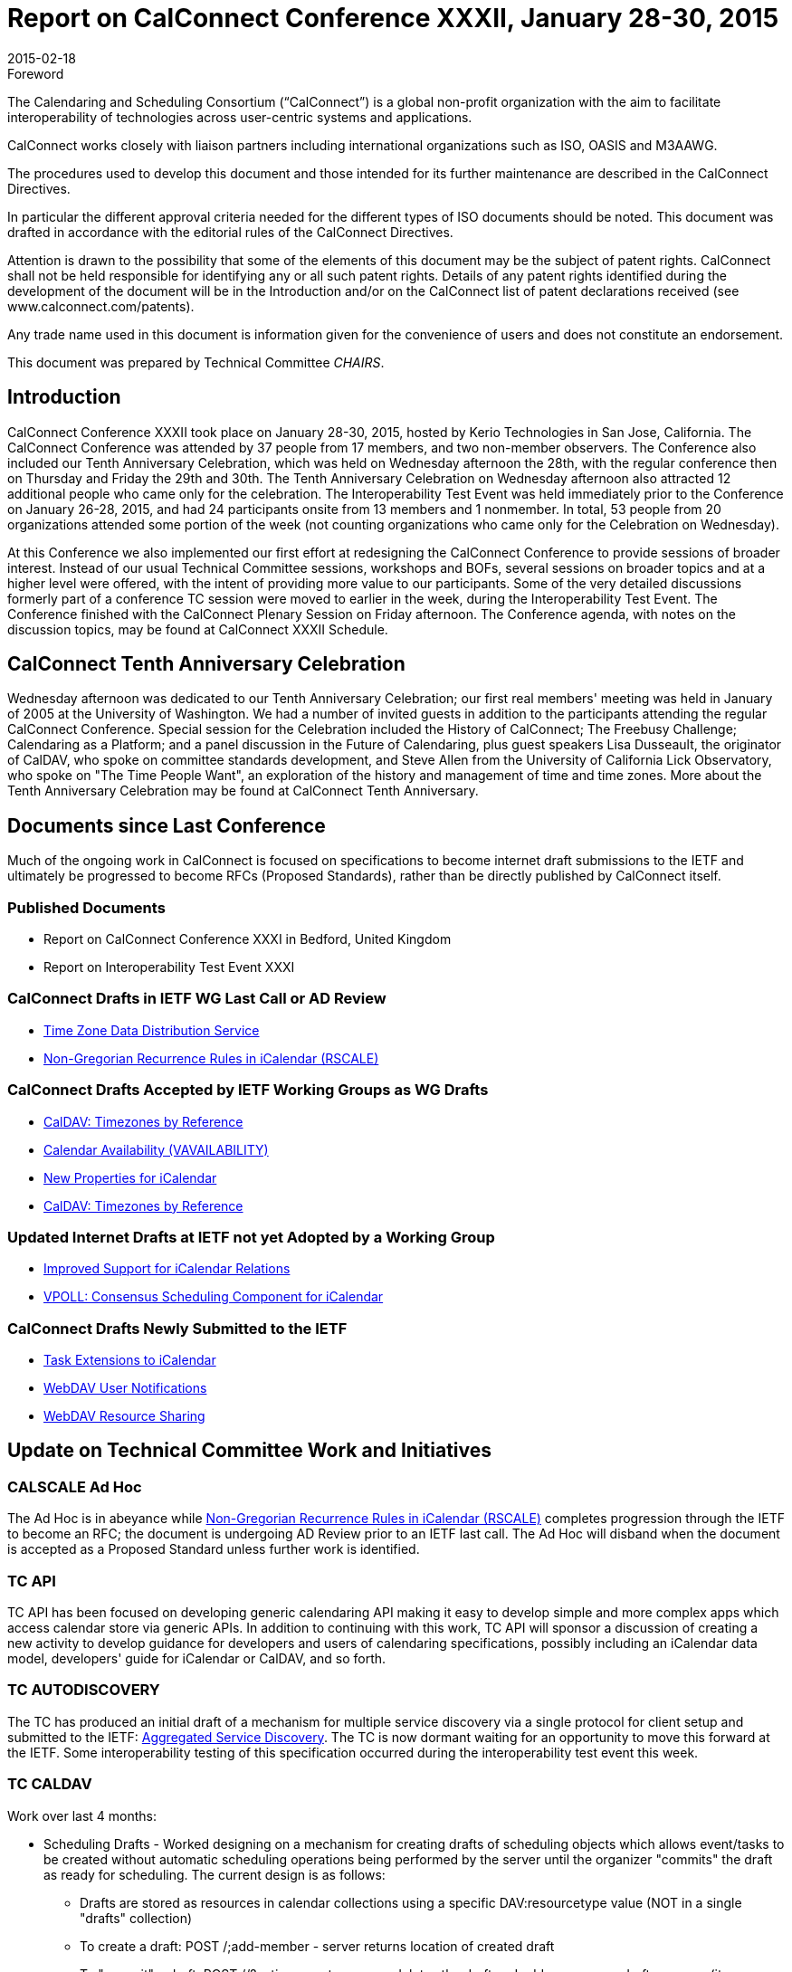 = Report on CalConnect Conference XXXII, January 28-30, 2015
:docnumber: 1501
:copyright-year: 2015
:language: en
:doctype: administrative
:edition: 1
:status: published
:revdate: 2015-02-18
:published-date: 2015-02-18
:technical-committee: CHAIRS
:mn-document-class: cc
:mn-output-extensions: xml,html,pdf,rxl
:local-cache-only:
:data-uri-image:
:imagesdir: images/conference-32

.Foreword
The Calendaring and Scheduling Consortium ("`CalConnect`") is a global non-profit
organization with the aim to facilitate interoperability of technologies across
user-centric systems and applications.

CalConnect works closely with liaison partners including international
organizations such as ISO, OASIS and M3AAWG.

The procedures used to develop this document and those intended for its further
maintenance are described in the CalConnect Directives.

In particular the different approval criteria needed for the different types of
ISO documents should be noted. This document was drafted in accordance with the
editorial rules of the CalConnect Directives.

Attention is drawn to the possibility that some of the elements of this
document may be the subject of patent rights. CalConnect shall not be held responsible
for identifying any or all such patent rights. Details of any patent rights
identified during the development of the document will be in the Introduction
and/or on the CalConnect list of patent declarations received (see
www.calconnect.com/patents).

Any trade name used in this document is information given for the convenience
of users and does not constitute an endorsement.

This document was prepared by Technical Committee _{technical-committee}_.

== Introduction

CalConnect Conference XXXII took place on January 28-30, 2015, hosted by Kerio
Technologies in San Jose, California. The CalConnect
Conference was attended by 37 people from 17 members, and two non-member observers.
The Conference also included our Tenth Anniversary
Celebration, which was held on Wednesday afternoon the 28th, with the regular
conference then on Thursday and Friday the 29th and 30th. The
Tenth Anniversary Celebration on Wednesday afternoon also attracted 12 additional
people who came only for the celebration. The Interoperability
Test Event was held immediately prior to the Conference on January 26-28, 2015, and
had 24 participants onsite from 13 members and 1 nonmember.
In total, 53 people from 20 organizations attended some portion of the week (not
counting organizations who came only for the
Celebration on Wednesday).

At this Conference we also implemented our first effort at redesigning the CalConnect
Conference to provide sessions of broader interest. Instead
of our usual Technical Committee sessions, workshops and BOFs, several sessions on
broader topics and at a higher level were offered, with the
intent of providing more value to our participants. Some of the very detailed
discussions formerly part of a conference TC session were moved to
earlier in the week, during the Interoperability Test Event. The Conference finished
with the CalConnect Plenary Session on Friday afternoon. The
Conference agenda, with notes on the discussion topics, may be found at CalConnect
XXXII Schedule.

== CalConnect Tenth Anniversary Celebration

Wednesday afternoon was dedicated to our Tenth Anniversary Celebration; our first
real members' meeting was held in January of 2005 at the
University of Washington. We had a number of invited guests in addition to the
participants attending the regular CalConnect Conference. Special
session for the Celebration included the History of CalConnect; The Freebusy
Challenge; Calendaring as a Platform; and a panel discussion in the
Future of Calendaring, plus guest speakers Lisa Dusseault, the originator of CalDAV,
who spoke on committee standards development, and Steve
Allen from the University of California Lick Observatory, who spoke on "The Time
People Want", an exploration of the history and management of
time and time zones. More about the Tenth Anniversary Celebration may be found at
CalConnect Tenth Anniversary.

== Documents since Last Conference

Much of the ongoing work in CalConnect is focused on specifications to become
internet draft submissions to the IETF and ultimately be progressed to become RFCs
(Proposed Standards), rather than be directly published by CalConnect itself.

=== Published Documents

* Report on CalConnect Conference XXXI in Bedford, United Kingdom
* Report on Interoperability Test Event XXXI

=== CalConnect Drafts in IETF WG Last Call or AD Review

* https://datatracker.ietf.org/doc/draft-ietf-tzdist-caldav-timezone-ref/[Time Zone Data Distribution Service]
* https://datatracker.ietf.org/doc/draft-ietf-calext-rscale/[Non-Gregorian Recurrence Rules in iCalendar (RSCALE)]

=== CalConnect Drafts Accepted by IETF Working Groups as WG Drafts

* https://datatracker.ietf.org/doc/draft-ietf-tzdist-caldav-timezone-ref/[CalDAV: Timezones by Reference]
* https://datatracker.ietf.org/doc/draft-daboo-calendar-availability/[Calendar Availability (VAVAILABILITY)]
* https://datatracker.ietf.org/doc/draft-daboo-icalendar-extensions/[New Properties for iCalendar]
* https://datatracker.ietf.org/doc/draft-ietf-tzdist-caldav-timezone-ref/[CalDAV: Timezones by Reference]

=== Updated Internet Drafts at IETF not yet Adopted by a Working Group

* https://datatracker.ietf.org/doc/draft-douglass-ical-relations/[Improved Support for iCalendar Relations]
* https://datatracker.ietf.org/doc/draft-york-vpoll/[VPOLL: Consensus Scheduling Component for iCalendar]

=== CalConnect Drafts Newly Submitted to the IETF

* https://datatracker.ietf.org/doc/draft-apthorp-ical-tasks/[Task Extensions to iCalendar]
* https://datatracker.ietf.org/doc/draft-pot-webdav-notifications/[WebDAV User Notifications]
* https://datatracker.ietf.org/doc/draft-pot-webdav-resource-sharing/[WebDAV Resource Sharing]

== Update on Technical Committee Work and Initiatives

=== CALSCALE Ad Hoc

The Ad Hoc is in abeyance while
https://datatracker.ietf.org/doc/draft-ietf-calext-rscale/[Non-Gregorian Recurrence Rules in iCalendar (RSCALE)]
completes progression through the IETF to become an
RFC; the document is undergoing AD Review prior to an IETF last call. The Ad Hoc will
disband when the document is accepted as a Proposed
Standard unless further work is identified.

=== TC API

TC API has been focused on developing generic calendaring API making it easy to
develop simple and more complex apps which access calendar
store via generic APIs. In addition to continuing with this work, TC API will sponsor
a discussion of creating a new activity to develop guidance for
developers and users of calendaring specifications, possibly including an iCalendar
data model, developers' guide for iCalendar or CalDAV, and so
forth.

=== TC AUTODISCOVERY

The TC has produced an initial draft of a mechanism for multiple service discovery
via a single protocol for client setup and submitted to the IETF:
https://datatracker.ietf.org/doc/draft-daboo-aggregated-service-discovery/[Aggregated Service Discovery].
The TC is now dormant waiting for an opportunity to move this forward at the IETF.
Some interoperability testing of
this specification occurred during the interoperability test event this week.

=== TC CALDAV

Work over last 4 months:

* Scheduling Drafts - Worked designing on a mechanism for creating drafts of
scheduling objects which allows event/tasks to be created
without automatic scheduling operations being performed by the server until the
organizer "commits" the draft as ready for scheduling. The
current design is as follows:
** Drafts are stored as resources in calendar collections using a specific
DAV:resourcetype value (NOT in a single "drafts" collection)
** To create a draft: POST /;add-member - server returns location of created draft
** To "commit" a draft: POST //?action=create - server deletes the draft and adds a
new non-draft resource (it may use the same URI/UID
or a different one - location is returned)
** Open issue on how to specify draft DAV:resourcetype at creation time - three
possibilities:
... Use a query parameter on the POST URL, e.g. ?resourcetype=calendar-draft
... Use a header field in the POST request, e.g. DAV-resourcetype: calendar-draft
... Use a multipart media type for the POST body that combines PUT+PROPPATCH to do
atomic setting of WebDAV properties and
resource body all in one go, e.g. "multipart/webdav-resource" with the first part
being application/xml (WebDAV PROPPATCH
body) and the second part being the data for the resource body.
** A mechanism for creating drafts from existing events was discussed and tabled as
future work
* Server Information Document (Rich Capabilities) - Worked on designing a structured
resource to organize the DAV services and features
available on a server to replace the already bloated DAV response header field. The
current design is as follows:
** The resource will be an XML document containing elements describing one or more
"services", e.g. CalDAV, CardDAV, generic
WebDAV
** Each "service" element will contain elements describing one or more "features" of
that service, e.g. DAV level 1, calendar-access,
sharing, etc
** Open issue on how to list DAV features present in all services - two possibilities:
... List global "features" at the top of the XML document outside of any "services"
... List the global "features" inside a specially named "service", e.g. "*"
** A mechanism for including global/constant-valued DAV properties was discussed and
tabled as future work

Work for the next four months:

** How to handle visibility of drafts by non-draft-aware clients? Keep resource-type
as calendar?
** More ioptesting on managed attachments, especially attachments on recurrences
** Make managed attachments spec depend on server info document - probably requires
revisiting including global/static/constant
properties
** Move WebDAV Prefer through IETF
** Generate a client/server capability matrix for publication

=== TC EVENTPUB

The TC has been dormant as we wait for the backlog of drafts before the IETF to
clear. The current EVENTPUB drafts referenced above are
http://tools.ietf.org/html/draft-douglass-calendar-extension/[Event Publication Extensions to iCalendar]
and https://datatracker.ietf.org/doc/html/draft-daboo-icalendar-extensions[New Properties for iCalendar].
Over the next few months the TC will be reactivated to consider
and develop a proposal to add QRCODES to Calendar URIs.

=== TC FREEBUSY

The TC has been working on the VPOLL specification:
https://tools.ietf.org/html/draft-york-vpoll-00[VPOLL: Consensus Scheduling Component for iCalendar]. The major change was the
introduction of a VVOTER component to carry more complex information about voters and
their choices, driven by the need to provide more
information for task assignment - e.g. cost, expected time, possible start times etc.
Over the next few months the TC will plan for
interoperability testing on how non-aware VPOLL clients handle VPOLL in a collection

=== TC FSC

TC FSC (Federated Shared Calendars) has been working on the invitation flow for
shared calendars and published calendars (e.g. enhanced
webcal) and will continue its work in this area. It is jointly working with TC
SHARING to resolve ambiguities in how invitations are managed
and sharing is handled in different circumstances.

=== TC IOPTEST

Conducted general CalDAV and CardDAV testing. Some testing started of CalDAV PUSH and
sharing. Much iMIP testing as Microsoft
participated in the test event. During the Interop, breakout sessions were held on
iMIP, PUSH, and QRCOCDES and the URI. A new
specification for the iMIP header will be developed and submitted to the IETF. The
event report may be found at
https://www.calconnect.org/events/event-reports#ioptestevents[CalConnect Interoperability Test Event Reports] once completed.

=== TC ISCHEDULE

iSchedule was dormant over the last four months but will be reactivated after this
conference. Its work for the next 4 months will be:

* Define iSchedule: URL scheme (in lieu of mailto or other schemes)
* Postpone "identity crisis" issue for the time being
* Determine if we need a form of redirect/forward in the base iSchedule specification
* Get the current draft with these changes adopted as an IETF working group draft

=== TC PUSH

The TC has developed a first version of a push protocol. It provides methods to
subscribe to topics and to deliver push messages to a new
entity called push-gateway. The push gateway acts as an adapter to the actual push
delivery service and provides a standardized interface to
the application server. The TC also specified an extension to WebDAV to provide a way
for the client to discover supported push-gateways,
to discover push topics and to subscribe to topics and select a specific gateway. At
this time there is an initial implementation of a pushgateway
as well as server side and client side implementations.

Work for next 4 months:

* Finish the initial specs
* Get more clients & servers to implement the draft
* Plan for more Interop testing at the next event

=== TC RESOURCE

TC RESOURCE is dormant, waiting on its drafts to begin progression at the IETF.

=== TC SHARING

The base specifications for webdav resource sharing and webdav notifications have
been published to the IETF:
https://tools.ietf.org/doc/html/draft-pot-webdav-resource-sharing[WebDAV Resource Sharing]
and WebDAV Notifications. Work will now begin on CalDAV Calendar Sharing and CardDAV
Address Book Sharing. The calendar sharing
specification should be relatively straight-forward. Some unanswered questions remain
regarding address book sharing of Collections vs.
Groups. Will address private events in CalDAV sharing.

Work for next 4 months:

* Finish up CalDAV sharing
* Start CardDAV sharing

=== TC TASKS

Over the last four months the TC completed work on two specifications. The Tasks
Extensions draft was submitted to the IETF as an Internet
Draft; iCalendar Relationships was updated at the IETF to reflect the work of the TC.
The Task Extensions draft defines the actual
enhancements to VTODOs that are the primary goal of the TC.

* https://datatracker.ietf.org/doc/draft-apthorp-ical-tasks/[Task Extensions to iCalendar]
* https://datatracker.ietf.org/doc/draft-douglass-ical-relations/[Improved Support for iCalendar Relations]

Work for next 4 months:

* Clarify issues with URI vs ID tokens
* Task recurrences? Regeneration?
* Time sensitive tasks?
* Interop planning

=== TC TIMEZONE

The TC is on hold pending the progression of its two drafts at the IETF via the
https://datatracker.ietf.org/doc/charter-ietf-tzdist/[TZDIST Working Group]:
https://datatracker.ietf.org/doc/draft-ietf-tzdist-caldav-timezone-ref/[Time Zone Data Distribution Service]
and https://datatracker.ietf.org/doc/draft-ietf-tzdist-caldav-timezone-ref/[CalDAV: Timezones by Reference].
The Time Zone Data Distribution Service draft is now in working group last call; the
Time Zones by
Reference draft has been accepted as a working group draft.

== Plenary Decisions

== Future Events

* CalConnect XXXIII: May 18-22, 2015, 1and1, Bucharest, Romania
* CalConnect XXXIV: September 28 - October 2, 2015, Gershon Janssen, Amsterdam, The
Netherlands
* CalConnect XXXV: January 25-29, 2016, AOL, Palo Alto, California

The general format of the CalConnect week is:

* Monday morning through Wednesday noon, CalConnect Interoperability Test Event
* Wednesday noon through Friday afternoon, CalConnect Conference (presentations, TC
sessions, BOFs, networking, Plenary)
* The format for European events is to move TC sessions to the afternoon, offer
symposia and BOFs during Thursday and Friday mornings,
and continue through Friday afternoon.

== Pictures from CalConnect XXXII

.The Interoperability Testing at Kerio Technologies HQ
image::img01.png[]

.CalConnect XXXII Conference Opening at the De Anza Hotel
image::img02.png[]

.Facilitating a group discussion at CalConnect XXXII
image::img03.png[]
